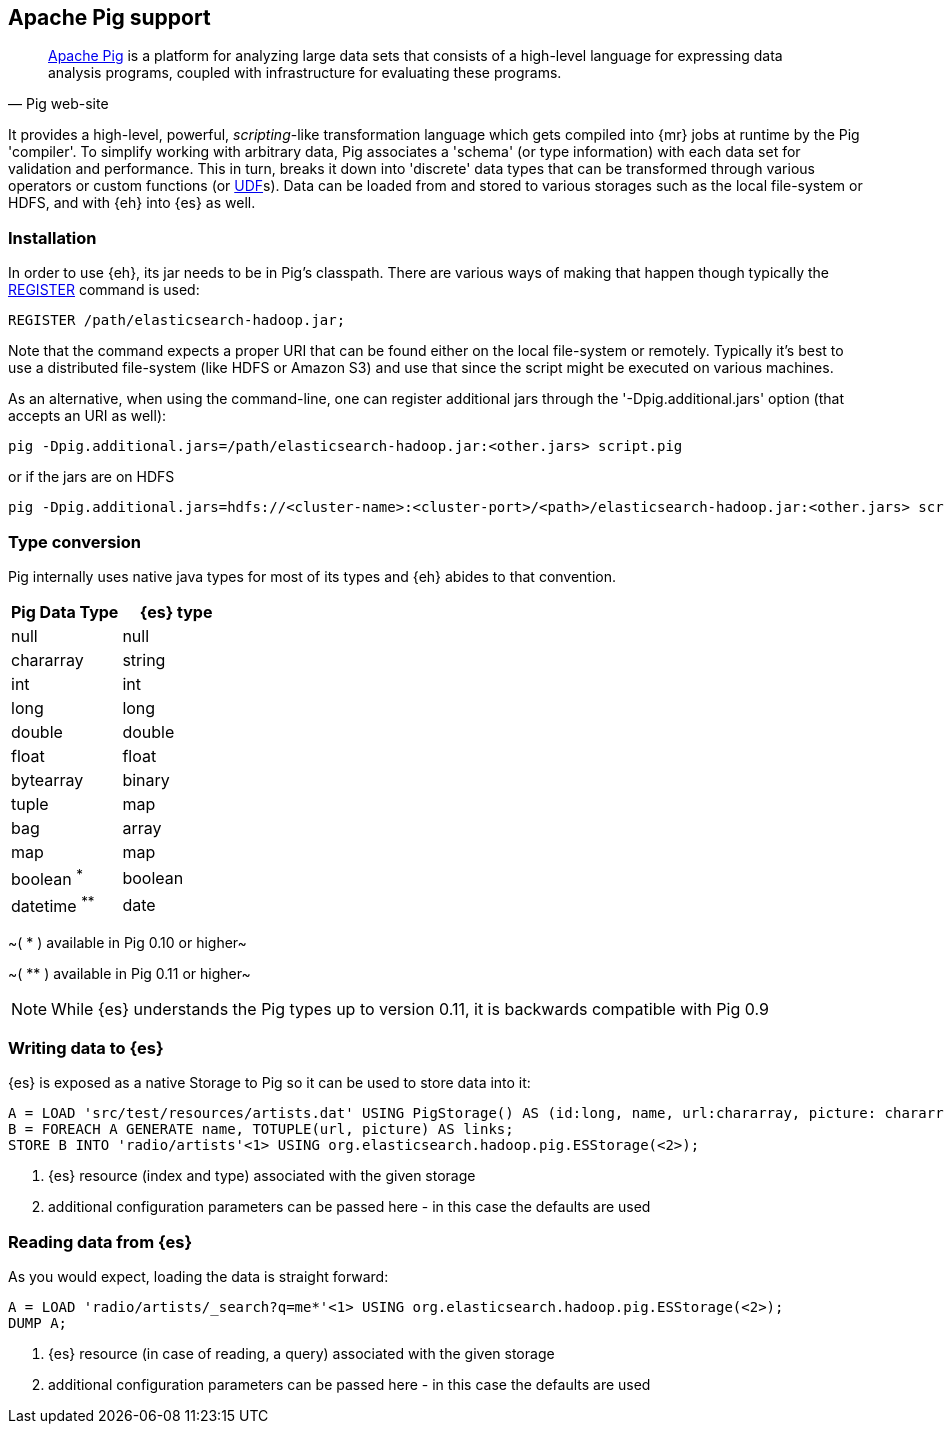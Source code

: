 [[pig]]
== Apache Pig support

[quote, Pig web-site]
____
http://pig.apache.org/[Apache Pig] is a platform for analyzing large data sets that consists of a high-level language for expressing data analysis programs, coupled with infrastructure for evaluating these programs.

____
It provides a high-level, powerful, _scripting_-like transformation language which gets compiled into {mr} jobs at runtime by the Pig 'compiler'. To simplify working with arbitrary data, Pig associates a 'schema' (or type information) with each data set for validation and performance. This in turn, breaks it down into 'discrete' data types that can be transformed through various operators or custom functions (or http://pig.apache.org/docs/r0.11.1/udf.html[UDF]s). Data can be loaded from and stored to various storages such as the local file-system or HDFS, and with {eh} into {es} as well.

=== Installation

In order to use {eh}, its jar needs to be in Pig's classpath. There are various ways of making that happen though typically the http://pig.apache.org/docs/r0.11.1/basic.html#register[REGISTER] command is used:

----
REGISTER /path/elasticsearch-hadoop.jar;
----

Note that the command expects a proper URI that can be found either on the local file-system or remotely. Typically it's best to use a distributed file-system (like HDFS or Amazon S3) and use that since the script might be executed
on various machines.

As an alternative, when using the command-line, one can register additional jars through the '-Dpig.additional.jars' option (that accepts an URI as well):

----
pig -Dpig.additional.jars=/path/elasticsearch-hadoop.jar:<other.jars> script.pig
----

or if the jars are on HDFS

----
pig -Dpig.additional.jars=hdfs://<cluster-name>:<cluster-port>/<path>/elasticsearch-hadoop.jar:<other.jars> script.pig
----

[[type-conversion-pig]]
=== Type conversion

Pig internally uses native java types for most of its types and {eh} abides to that convention.
[options="header"]

|===
| +Pig Data Type+ | {es} type

| +null+            | null
| +chararray+       | string
| +int+             | int
| +long+            | long
| +double+          | double
| +float+           | float
| +bytearray+       | binary
| +tuple+           | map
| +bag+             | array
| +map+             | map

| +boolean+ ^*^     | boolean
| +datetime+ ^**^   | date

|===

~( * ) available in Pig 0.10 or higher~

~( ** ) available in Pig 0.11 or higher~

NOTE: While {es} understands the Pig types up to version 0.11, it is backwards compatible with Pig 0.9

=== Writing data to {es}

{es} is exposed as a native +Storage+ to Pig so it can be used to store data into it:

----
A = LOAD 'src/test/resources/artists.dat' USING PigStorage() AS (id:long, name, url:chararray, picture: chararray);     -- load data from HDFS into Pig
B = FOREACH A GENERATE name, TOTUPLE(url, picture) AS links;                                                            -- transform the data
STORE B INTO 'radio/artists'<1> USING org.elasticsearch.hadoop.pig.ESStorage(<2>);                                          -- save the result to {es}
----

<1> {es} resource (index and type) associated with the given storage
<2> additional configuration parameters can be passed here - in this case the defaults are used

=== Reading data from {es}

As you would expect, loading the data is straight forward:

----
A = LOAD 'radio/artists/_search?q=me*'<1> USING org.elasticsearch.hadoop.pig.ESStorage(<2>);                               -- load data from {es} into Pig
DUMP A;
----

<1> {es} resource (in case of reading, a query) associated with the given storage
<2> additional configuration parameters can be passed here - in this case the defaults are used
